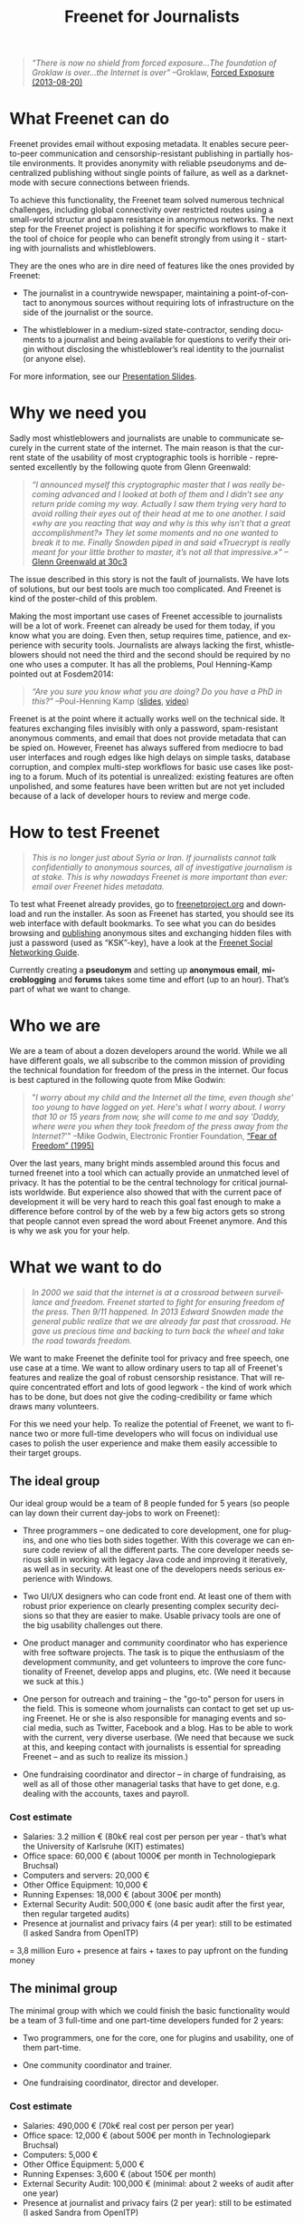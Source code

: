 #+title: Freenet for Journalists
#+LANGUAGE:   en
#+options: num:nil toc:nil tags:not-in-toc html-postamble:nil ^:nil
#+html_head: <link rel="stylesheet" title="Standard" href="./worg.css" type="text/css" />
#+LaTeX_HEADER: \DeclareUnicodeCharacter{221A}{\checkmark} % M-x describe-char -> code point in charset

#+BEGIN_ABSTRACT
#+BEGIN_QUOTE
/“There is now no shield from forced exposure…The foundation of Groklaw is over…the Internet is over”/ --Groklaw, [[http://www.groklaw.net/article.php?story=20130818120421175][Forced Exposure (2013-08-20)]]
#+END_QUOTE
#+END_ABSTRACT

#+TOC: headlines 2

* What Freenet can do

Freenet provides email without exposing metadata. It enables secure peer-to-peer communication and censorship-resistant publishing in partially hostile environments. It provides anonymity with reliable pseudonyms and decentralized publishing without single points of failure, as well as a darknet-mode with secure connections between friends.

To achieve this functionality, the Freenet team solved numerous technical challenges, including global connectivity over restricted routes using a small-world structur and spam resistance in anonymous networks. The next step for the Freenet project is polishing it for specific workflows to make it the tool of choice for people who can benefit strongly from using it - starting with journalists and whistleblowers.

They are the ones who are in dire need of features like the ones provided by Freenet:

- The journalist in a countrywide newspaper, maintaining a point-of-contact to anonymous sources without requiring lots of infrastructure on the side of the journalist or the source.

- The whistleblower in a medium-sized state-contractor, sending documents to a journalist and being available for questions to verify their origin without disclosing the whistleblower’s real identity to the journalist (or anyone else).

For more information, see our [[./slides.pdf][Presentation Slides]].

* Why we need you

Sadly most whistleblowers and journalists are unable to communicate securely in the current state of the internet. The main reason is that the current state of the usability of most cryptographic tools is horrible - represented excellently by the following quote from Glenn Greenwald: 

#+BEGIN_QUOTE
/“I announced myself this cryptographic master that I was really becoming advanced and I looked at both of them and I didn’t see any return pride coming my way. Actually I saw them trying very hard to avoid rolling their eyes out of their head at me to one another. I said «why are you reacting that way and why is this why isn’t that a great accomplishment?» They let some moments and no one wanted to break it to me. Finally Snowden piped in and said «Truecrypt is really meant for your little brother to master, it’s not all that impressive.»”/ --[[http://media.ccc.de/browse/congress/2013/30C3_-_5622_-_en_-_saal_1_-_201312271930_-_30c3_keynote_-_glenn_greenwald_-_frank.html][Glenn Greenwald at 30c3]]
#+END_QUOTE

The issue described in this story is not the fault of journalists. We have lots of solutions, but our best tools are much too complicated. And Freenet is kind of the poster-child of this problem.

Making the most important use cases of Freenet accessible to journalists will be a lot of work. Freenet can already be used for them today, if you know what you are doing. Even then, setup requires time, patience, and experience with security tools. Journalists are always lacking the first, whistleblowers should not need the third and the second should be required by no one who uses a computer. It has all the problems, Poul Henning-Kamp pointed out at Fosdem2014:

#+BEGIN_QUOTE
/“Are you sure you know what you are doing? Do you have a PhD in this?”/ --Poul-Henning Kamp ([[http://phk.freebsd.dk/_downloads/FOSDEM_2014.pdf][slides]], [[http://mirrors.dotsrc.org/fosdem/2014/Janson/Sunday/NSA_operation_ORCHESTRA_Annual_Status_Report.webm][video]])
#+END_QUOTE

Freenet is at the point where it actually works well on the technical side. It features exchanging files invisibly with only a password, spam-resistant anonymous comments, and email that does not provide metadata that can be spied on. However, Freenet has always suffered from mediocre to bad user interfaces and rough edges like high delays on simple tasks, database corruption, and complex multi-step workflows for basic use cases like posting to a forum. Much of its potential is unrealized: existing features are often unpolished, and some features have been written but are not yet included because of a lack of developer hours to review and merge code.

* How to test Freenet

#+BEGIN_QUOTE
/This is no longer just about Syria or Iran. If journalists cannot talk confidentially to anonymous sources, all of investigative journalism is at stake. This is why nowadays Freenet is more important than ever: email over Freenet hides metadata./
#+END_QUOTE

To test what Freenet already provides, go to [[https://freenetproject.org][freenetproject.org]] and download and run the installer. As soon as Freenet has started, you 
should see its web interface with default bookmarks. To see what you can do besides browsing and [[/USK@940RYvj1-aowEHGsb5HeMTigq8gnV14pbKNsIvUO~-0,FdTbR3gIz21QNfDtnK~MiWgAf2kfwHe-cpyJXuLHdOE,AQACAAE/publish/3/][publishing]] anonymous sites and exchanging hidden files with just a password (used as “KSK”-key), have a look at the [[/USK@t5zaONbYd5DvGNNSokVnDCdrIEytn9U5SSD~pYF0RTE,guWyS9aCMcywU5PFBrKsMiXs7LzwKfQlGSRi17fpffc,AQACAAE/fsng/58/][Freenet Social Networking Guide]].

Currently creating a *pseudonym* and setting up *anonymous email*, *microblogging* and *forums* takes some time and effort (up to an hour). That’s part of what we want to change.

* Who we are

We are a team of about a dozen developers around the world. While we all have different goals, we all subscribe to the common mission of providing the technical foundation for freedom of the press in the internet. Our focus is best captured in the following quote from Mike Godwin:

#+BEGIN_QUOTE
"/I worry about my child and the Internet all the time, even though she' too young to have logged on yet. Here's what I worry about. I worry that 10 or 15 years from now, she will come to me and say 'Daddy, where were you when they took freedom of the press away from the Internet?/'"
--Mike Godwin, Electronic Frontier Foundation, [[https://w2.eff.org/Misc/EFF/quotes.eff.txt][“Fear of Freedom” (1995)]]
#+END_QUOTE

Over the last years, many bright minds assembled around this focus and turned freenet into a tool which can actually provide an unmatched level of privacy. It has the potential to be the central technology for critical journalists worldwide. But experience also showed that with the current pace of development it will be very hard to reach this goal fast enough to make a difference before control by of the web by a few big actors gets so strong that people cannot even spread the word about Freenet anymore. And this is why we ask you for your help.

* What we want to do

#+BEGIN_QUOTE
/In 2000 we said that the internet is at a crossroad between surveillance and freedom. Freenet started to fight for ensuring freedom of the press. Then 9/11 happened. In 2013 Edward Snowden made the general public realize that we are already far past that crossroad. He gave us precious time and backing to turn back the wheel and take the road towards freedom./
#+END_QUOTE

We want to make Freenet the definite tool for privacy and free speech, one use case at a time. We want to allow ordinary users to tap all of Freenet's features and realize the goal of robust censorship resistance. That will require concentrated effort and lots of good legwork - the kind of work which has to be done, but does not give the coding-credibility or fame which draws many volunteers.

For this we need your help. To realize the potential of Freenet, we want to finance two or more full-time developers who will focus on individual use cases to polish the user experience and make them easily accessible to their target groups.

** The ideal group

Our ideal group would be a team of 8 people funded for 5 years (so people can lay down their current day-jobs to work on Freenet):

- Three programmers -- one dedicated to core development, one for plugins, and one who ties both sides together. With this coverage we can ensure code review of all the different parts. The core developer needs serious skill in working with legacy Java code and improving it iteratively, as well as in security. At least one of the developers needs serious experience with Windows.

- Two UI/UX designers who can code front end. At least one of them with robust prior experience on clearly presenting complex security decisions so that they are easier to make. Usable privacy tools are one of the big usability challenges out there.

- One product manager and community coordinator who has experience with free software projects.  The task is to pique the enthusiasm of the development community, and get volunteers to improve the core functionality of Freenet, develop apps and plugins, etc. (We need it because we suck at this.)

- One person for outreach and training -- the "go-to" person for users in the field. This is someone  whom journalists can contact to get set up using Freenet. He or she is also responsible for managing events and social media, such as Twitter, Facebook and a blog. Has to be able to work with the current, very diverse userbase. (We need that because we suck at this, and keeping contact with journalists is essential for spreading Freenet -- and as such to realize its mission.)

- One fundraising coordinator and director -- in charge of fundraising, as well as all of those other managerial tasks that have to get done, e.g. dealing with the accounts, taxes and payroll.

*** Cost estimate

- Salaries: 3.2 million € (80k€ real cost per person per year - that’s what the University of Karlsruhe (KIT) estimates)
- Office space: 60,000 € (about 1000€ per month in Technologiepark Bruchsal)
- Computers and servers: 20,000 €
- Other Office Equipment: 10,000 €
- Running Expenses: 18,000 € (about 300€ per month)
- External Security Audit: 500,000 € (one basic audit after the first year, then regular targeted audits)
- Presence at journalist and privacy fairs (4 per year): still to be estimated (I asked Sandra from OpenITP)

= 3,8 million Euro + presence at fairs + taxes to pay upfront on the funding money

** The minimal group

The minimal group with which we could finish the basic functionality would be a team of 3 full-time and one part-time developers funded for 2 years:

- Two programmers, one for the core, one for plugins and usability, one of them part-time.

- One community coordinator and trainer.

- One fundraising coordinator, director and developer.

*** Cost estimate

- Salaries: 490,000 € (70k€ real cost per person per year)
- Office space: 12,000 € (about 500€ per month in Technologiepark Bruchsal)
- Computers: 5,000 €
- Other Office Equipment: 5,000 €
- Running Expenses: 3,600 € (about 150€ per month)
- External Security Audit: 100,000 € (minimal: about 2 weeks of audit after one year)
- Presence at journalist and privacy fairs (2 per year): still to be estimated (I asked Sandra from OpenITP)

= 615,600 Euro + presence at fairs + taxes to pay upfront on the funding money

** The good group

The group with which we should be able to do effective work without having to fill multiple roles per person would be 5 people, funded for 3 years:

- Two programmers, one for the core, one for plugins.

- One user experience designer with programming experience.

- One community coordinator and trainer.

- One fundraising coordinator and director.

*** Cost estimate

- Salaries: 1.2 million € (80k€ real cost per person per year)
- Office space: 36,000 € (about 1000€ per month in Technologiepark Bruchsal)
- Computers: 10,000 €
- Other Office Equipment: 10,000 €
- Running Expenses: 7,200 € (about 200€ per month)
- External Security Audit: 200,000 € (basic: content sanitizers and crypto)
- Presence at journalist and privacy fairs (2 per year): still to be estimated (I asked Sandra from OpenITP)

= 1.5 million Euro + presence at fairs + taxes to pay upfront on the funding money

* Our two year vision

With this team, we should be able within at most two years to get Freenet into a state where it makes whistleblowing safe and easy, as in the following example. Everything written below is already possible with the current capabilities of Freenet, but much less convenient than described here.

#+BEGIN_QUOTE
------

Nick is a journalist. He has been active in Freenet for a few months, using a small computer running in his office. He maintains a website in Freenet which he links from the site from the newspaper he works for, and he republishes some of his articles to Freenet to spread information about his work to anonymous people. On this website he publishes an email address for contacting him over Freenet, and he regularly gets feedback to his articles from anonymous and non-anonymous people alike.

Janice is working for a big military contractor. She has been questioning the effect of her work for years, and last year she got information about a secret project she cannot reconcile with her conscience. She wants to contact a journalist anonymously to check whether he is interested in the information, and if so perhaps she would provide some documents about the secret project.

One week ago she talked to a friend about this, and the friend passed her Nick's business card, along with a special USB stick from her friend. She can use the special software on the USB stick (Linux Live System) to connect to Freenet without leaving any trace on her notebook or having to install any new application.

Janice now goes to a bar with internet access, puts the USB stick into her laptop and starts it. A browser starts and shows a list of anonymous websites within Freenet, including the site from Nick. After she is certain that Nick is the right person to contact, she clicks on his contact address.

The address brings her to a screen where she can compose a message and then send it anonymously to Nick. Freenet shows her the confirmation “message saved. Do you have an existing pseudonym you want to use or do you want to create a new one?” Janice clicks on "select new pseudonym”. Freenet prints the message “Your new pseudonym is Koyah_McLaughlin (randomly generated). Please write down the following key (cryptographically secure code) or take a photo of its QR image. You can use that key to connect with your pseudonym from any computer that has access to Freenet.” Janice takes a photo of the black-and-white QR image on her screen in order to reuse the pseudonym at a later time.

Then she orders a coffee and reads on: “Your message is being delivered. Please give Freenet a few minutes to upload it.” Then she watches a progressbar fill up. Just as she finishes her coffee, Freenet shows her that the message is delivered. Janice shuts down her laptop, pays in cash and leaves the bar. Since she only ran a Live Linux, nothing was written to her notebook and all traces of her actions disappear when it powers down.

The next day Nick comes home and checks his messages. He instantly sees the new message sent via Freenet from Janice, identified as Koyah_McLaughlin, the pseudonym Janice used. While reading the information from Janice he feels a familiar jolt of excitement. This could be big. He crosschecks what he can, then sends a reply to Janice via Freenet. Her pseudonym allows Nick to answer her and shows him that he is communicating with the same person over time instead of several different anonymous people.

The next week, Janice goes into another bar with internet access. She orders a coffee and plugs in the USB stick. In the browser she clicks on “read messages”. Freenet asks her to type the key for her pseudonym into a text field or show its image to the webcam. Janice holds the photo of her key in front of her webcam. Freenet confirms the key and asks her to wait a few minutes while her pseudonym is being restored. Just as she finishes her coffee, she sees the new email in her inbox: Nick answered.

Over the next few weeks Nick and Janice keep in contact. Their messages are stored on hundreds of places within Freenet at once, making it impossible to delete them or to trace who sent or received them. Nick gives Janice advice on how she can keep a low profile, then he runs his story.

A few months later Nick gets another message from Janice. His news story shook up the company, but Janice was able to keep clear of major problems. Freenet helped her to keep her name out of trouble despite complete surveillance on the normal internet. 

Now she has gotten wind of another unethical project, and she wants to ensure that it does not stay hidden from the public.

------
#+END_QUOTE

* Work items (first year deliverables)

workflow items (these have to be easy and convenient):

- maintain journalist site
- contact a journalist via the site
- use a traceless persistent pseudonym (QR or written key)
- Freenet-stick
- invisible darknet (steganography)
- grow the darknet over android

** Technical Tasks

The following lists the tasks we can finish within one year to move towards our vision, marked by the group with which it should be possible to finish them in the first year. The items link to bugtracker entries with additional details.

| task                             | ideal group | good group | minimal group |
|----------------------------------+-------------+------------+---------------|
| easy site creation               | √           | √          | √             |
| site: RSS import                 | √           | √          |               |
| site: twitter, FB, ...           | √           |            |               |
| site: authenticated list         | √           | √          |               |
| site: comments                   | √           | √          |               |
| site: robust, secure backups     | √           |            |               |
| email a journalist from the site | √           | √          | √             |
| email: connect seen pseudonyms   | √           | √          |               |
| email: really robust installers  | √           | √          | √             |
| delayed WoT                      | √           | √          |               |
| faster WoT                       | √           |            |               |
| traceless persistent pseudonym   | √           | √          | √             |
| Freenet-stick                    | √           | √          | √             |
| darknet invites                  | √           | √          | √             |
| FOAF-connections                 | √           | √          |               |
| preseeded WoT introduction       | √           | √          |               |
| blinded sponsored WoT            | √           |            |               |
| merge transport plugin framework | √           | √          | √             |
| several transport plugins        | √           |            |               |
| android-based darknet connection | √           | √          | √             |
| andriod-based invitation         | √           |            |               |
| use home-node over android       | √           | √          |               |

** Task notes and grouping

- maintain journalist site
  - easy site creation
    - blog-like functionality for simple sites (polish or integrate flog helper)
    - manage site uploading via the web-interface for more complex sites (automatic or scheduled updates)
  - integrate different data-sources
    - polished freereader-like functionality (RSS)
    - import tweets
  - comments via Sone, FMS, ...
  - really robust installers
  - prevent any chance of data-loss
    - robust backups!
    - encrypted backups with WoT ID as key
- contact a journalist
  - email a journalist from the site
  - list authenticated journalist sites
  - pseudonymous email with address from a Freenet site
  - connect seen Pseudonyms
    - integrate WoT in Winterface
    - semantic WoT API
  - delayed WoT with automatic pseudonym creation
  - faster WoT
- use a traceless persistent pseudonym
  - easier to write key encoding (think Windows Activation Key)
  - QR encoding and decoding of the insert key (print or take a photo)
- share a Freenet-stick
  - darknet invites
  - FOAF connections
  - preseeded WoT introduction
    - create via GUI
  - blinded sponsored WoT trust for introducing a few WoT IDs without the sponsor being able to know the ID
- connect over invisible darknet (steganography)
  - transport plugins
- grow the darknet over android
  - merge android app backend code
  - fix and polish android refnode exchange
  - share invitation bundles over android (alternative to the Freenet stick)

* stretch goals: Future use cases

After we get Freenet into a state where it is the definite tool for journalists and whistleblowers, we can turn to other usecases to make easy. High profile use cases could be easier anonymous publication and collaboration:

- the platform for political bloggers (with a transient browser-based mode for easier anonymous access),
- the social network which respects privacy by design, and
- a decentral, anonymous programming platform.

Also a distributed anonymous datastore like Freenet can make use-cases easy which are hard in the current internet:

- a spam-resistent, pseudonymous comment system for static websites, and
- a core utility for exchanging files with your friends.

And once we have transport plugins, there are many possibilities for making Freenet harder to detect and block:

- integrating a VoIP client and hiding data in the noise of the video- and audio-stream,
- hiding data in image-attachments of emails,
- pre-filling USB-sticks over night which you exchange with friends and collegues during the day,
- … and many more - see [[https://wiki.freenetproject.org/Steganography][Steganography]].

All the foundations for these are laid, but most of them are inaccessible for general users and inconvenient even for advanced users.

** More detailed descriptions of possible use-cases

*** “Make your own freesite with 3 clicks”

- start my freesite (click) → paste the first article (click) → publish (click). 
- Optionally set a name, a description and a logo (image). 
- currently that would also require solving 10 captchas to make the freesite visible 
- The name for the Pseudonym would be either an existing ID or autogenerated (just a pre-filled field). 
- “Pseudonym to use for publishing [create new with name TEXTFIELD, <chat ID>]

http://127.0.0.1:8888/Sone/viewPost.html?post=4b134fc5-6947-49b6-ab41-a85d3ceddb2a

*** Publish in Syria

-  The activists in Syria publishing their experiences for journalists in other countries to take up. Most Facebook pages from Syria are gone. “Facebook pages are the only outlet that allows Syrians and media activists to convey the events and atrocities in Syria to the world”² which means that right now, conveying events from Syria to the world means disclosing your identity. And this has dire consequences: “On December 9, five men stormed her organization’s office in the Damascus suburb of Douma and kidnapped her, along with her husband and two colleagues”. With Freenet a news site can be published anonymously without requiring lots of resources and especially without requiring any constantly available hardware. And everyone can copy a site in Freenet 

²: http://www.theatlantic.com/international/archive/2014/02/the-syrian-opposition-is-disappearing-from-facebook/283562/

*** Communicate in the UK

-  Political activists in the UK keeping in contact and working together without revealing their group structures. Just three years ago the Guardian reported about complaints from activists that “dozens of politically linked Facebook accounts have been removed or suspended”.¹ This easily disrupts group structures and can as such be an efficient way to silence the opposition. Due to complete surveillance of communications, it is possible to determine essential people in a group and dissolve the group  with minimal effort and backlash. Freenet can hide these structures and thus stop part of the network analysis.

¹: http://www.theguardian.com/uk/2011/apr/29/facebook-activist-pages-purged

** technical stuff

- optimization for video sites
- integration with jitsi or other XMPP programs and/or free games to simplify invisible Freenet usage piggibacking on existing services

* Other projects

There are some projects which try to provide support for this usecase:

- [[http://torproject.org][tor]]: Via hidden services it can provide anonymous access, but they require strong infrastructure for the journalist to keep them active when the journalist becomes inconvenient to someone in power. When the main hoster of tor sites was busted some time ago, half the hidden services went offline.

- [[http://geti2p.net][i2p]]: Similar to tor, but with decentralized forums which can be migrated to other services. It provides the decentral storage solution TAHOE-LAFS. 

- [[https://tahoe-lafs.org/trac/tahoe-lafs][TAHOE-LAFS]] offers limited hosting space and privacy. Different from Freenet it does not provide decaying storage with access-dependent lifetimes which is required to provide free publishing for people who might not be able to afford maintaining huge infrastructure. Instead the availability depends on whether the publishers want to keep investing in the content (see [[https://tahoe-lafs.org/trac/tahoe-lafs/browser/trunk/docs/garbage-collection.rst][garbage collection]]).

- [[http://maidsafe.net/][MaidSafe]] seems to be a decentralized hosting solution with some scarcity built in to give fairness between publishers. It does not provide usage-dependent availability like Freenet and lacks darknet options. Freenet has a decaying store to provide freedom of the press by ensuring that content which users access stays available. MaidSafe gives limited storage which provides hosting for those which support the network. As such it does not equalize publishing among publishers. Due to that MaidSafe competes in the space TAHOE-LAFS and not in the space of Freenet. Like Freenet MaidSafe is free licensed but different from freenet it requires a [[http://maidsafe.net/licenses/CONTRIBUTOR.txt][contributor agreement]]. That agreement promises that the contributed code will always be available under free licenses. So its company can pull off a proprietarization of new code, but not of contributions. The contributor agreement effectively strips away the copyleft from the contributions but only for the MaidSafe developers.

- [[https://pressfreedomfoundation.org/securedrop][SecureDrop]]: Allows two-way communication, but must be maintained by the journalist, so it is again a single point of failure.

- [[http://wiki.xmpp.org/web/OTR][XMPP with OTR]] provides encrypted communication, but does not hide the identities of the discussing parties. It cannot provide anonymity to sources.

- [[http://invisible.im/][invisible.im]]: This combines Tor with XMPP and OTR. Like Tor it requires powerful infrastructure from journalists. Also different from Freenet it has no solution to limit spam.

- [[https://qabel.de/][qabel]]: Server-based, tries to cash in by making the parent company the only one which is allowed to make money with it, which [[http://draketo.de/light/english/politics/free-culture-danger-noncommercial][is a big problem for a community]]. Not GPL-compatible.

Freenet is unique in that it /already provides/ spam-resistant, anonymous communication and publication without the need to maintain a powerful server and with availability for stuff users access. It has a proven track record of providing censorship resistant publishing and communication since 2000. It just needs to be made easier to use to restore privacy in online communication and publishing.
